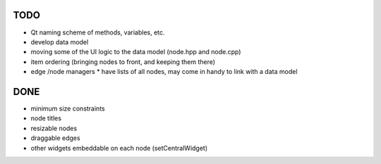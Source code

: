 TODO
====

* Qt naming scheme of methods, variables, etc.
* develop data model
* moving some of the UI logic to the data model (node.hpp and node.cpp)
* item ordering (bringing nodes to front, and keeping them there)
* edge /node managers
  * have lists of all nodes, may come in handy to link with a data model


DONE
====

* minimum size constraints
* node titles
* resizable nodes
* draggable edges
* other widgets embeddable on each node (setCentralWidget)
